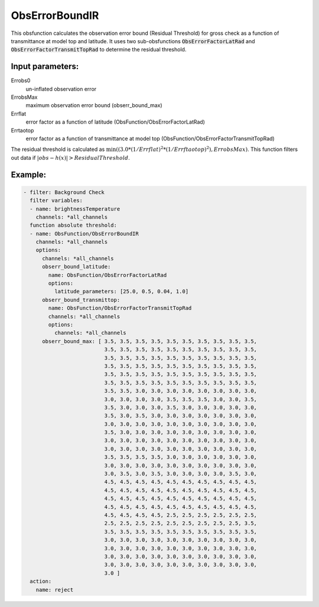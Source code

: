 .. _ObsErrorBoundIR:

ObsErrorBoundIR
========================================================

This obsfunction calculates the observation error bound (Residual Threshold) 
for gross check as a function of transmittance at model top and latitude.
It uses two sub-obsfunctions :code:`ObsErrorFactorLatRad`
and :code:`ObsErrorFactorTransmitTopRad` to determine the residual
threshold.

Input parameters: 
-----------------

Errobs0
  un-inflated observation error

ErrobsMax
  maximum observation error bound (obserr_bound_max)

Errflat
  error factor as a function of latitude (ObsFunction/ObsErrorFactorLatRad)

Errtaotop
  error factor as a function of transmittance at model top (ObsFunction/ObsErrorFactorTransmitTopRad)

The residual threshold is calculated as :math:`\min( (3.0 * ( 1 / Errflat )^2 * (1 / Errftaotop )^2), ErrobsMax )`.
This function filters out data if :math:`|obs-h(x)| > Residual Threshold`.

Example:
--------

.. code-block:: yaml

  - filter: Background Check
    filter variables:
    - name: brightnessTemperature
      channels: *all_channels
    function absolute threshold:
    - name: ObsFunction/ObsErrorBoundIR
      channels: *all_channels
      options:
        channels: *all_channels
        obserr_bound_latitude:
          name: ObsFunction/ObsErrorFactorLatRad
          options:
            latitude_parameters: [25.0, 0.5, 0.04, 1.0]
        obserr_bound_transmittop:
          name: ObsFunction/ObsErrorFactorTransmitTopRad
          channels: *all_channels
          options:
            channels: *all_channels
        obserr_bound_max: [ 3.5, 3.5, 3.5, 3.5, 3.5, 3.5, 3.5, 3.5, 3.5, 3.5,
                            3.5, 3.5, 3.5, 3.5, 3.5, 3.5, 3.5, 3.5, 3.5, 3.5,
                            3.5, 3.5, 3.5, 3.5, 3.5, 3.5, 3.5, 3.5, 3.5, 3.5,
                            3.5, 3.5, 3.5, 3.5, 3.5, 3.5, 3.5, 3.5, 3.5, 3.5,
                            3.5, 3.5, 3.5, 3.5, 3.5, 3.5, 3.5, 3.5, 3.5, 3.5,
                            3.5, 3.5, 3.5, 3.5, 3.5, 3.5, 3.5, 3.5, 3.5, 3.5,
                            3.5, 3.5, 3.0, 3.0, 3.0, 3.0, 3.0, 3.0, 3.0, 3.0,
                            3.0, 3.0, 3.0, 3.0, 3.5, 3.5, 3.5, 3.0, 3.0, 3.5,
                            3.5, 3.0, 3.0, 3.0, 3.5, 3.0, 3.0, 3.0, 3.0, 3.0,
                            3.5, 3.0, 3.5, 3.0, 3.0, 3.0, 3.0, 3.0, 3.0, 3.0,
                            3.0, 3.0, 3.0, 3.0, 3.0, 3.0, 3.0, 3.0, 3.0, 3.0,
                            3.5, 3.0, 3.0, 3.0, 3.0, 3.0, 3.0, 3.0, 3.0, 3.0,
                            3.0, 3.0, 3.0, 3.0, 3.0, 3.0, 3.0, 3.0, 3.0, 3.0,
                            3.0, 3.0, 3.0, 3.0, 3.0, 3.0, 3.0, 3.0, 3.0, 3.0,
                            3.5, 3.5, 3.5, 3.5, 3.0, 3.0, 3.0, 3.0, 3.0, 3.0,
                            3.0, 3.0, 3.0, 3.0, 3.0, 3.0, 3.0, 3.0, 3.0, 3.0,
                            3.0, 3.5, 3.0, 3.5, 3.0, 3.0, 3.0, 3.0, 3.5, 3.0,
                            4.5, 4.5, 4.5, 4.5, 4.5, 4.5, 4.5, 4.5, 4.5, 4.5,
                            4.5, 4.5, 4.5, 4.5, 4.5, 4.5, 4.5, 4.5, 4.5, 4.5,
                            4.5, 4.5, 4.5, 4.5, 4.5, 4.5, 4.5, 4.5, 4.5, 4.5,
                            4.5, 4.5, 4.5, 4.5, 4.5, 4.5, 4.5, 4.5, 4.5, 4.5,
                            4.5, 4.5, 4.5, 4.5, 2.5, 2.5, 2.5, 2.5, 2.5, 2.5,
                            2.5, 2.5, 2.5, 2.5, 2.5, 2.5, 2.5, 2.5, 2.5, 3.5,
                            3.5, 3.5, 3.5, 3.5, 3.5, 3.5, 3.5, 3.5, 3.5, 3.5,
                            3.0, 3.0, 3.0, 3.0, 3.0, 3.0, 3.0, 3.0, 3.0, 3.0,
                            3.0, 3.0, 3.0, 3.0, 3.0, 3.0, 3.0, 3.0, 3.0, 3.0,
                            3.0, 3.0, 3.0, 3.0, 3.0, 3.0, 3.0, 3.0, 3.0, 3.0,
                            3.0, 3.0, 3.0, 3.0, 3.0, 3.0, 3.0, 3.0, 3.0, 3.0,
                            3.0 ]
    action:
      name: reject

